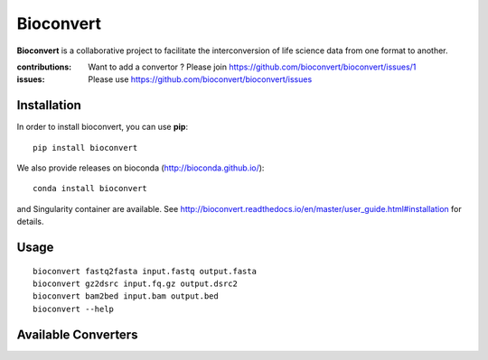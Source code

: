 Bioconvert
==========

**Bioconvert** is a collaborative project to facilitate the interconversion of life science data from one format to another.

.. image:: https://badge.fury.io/py/bioconvert.svg
    :target: https://pypi.python.org/pypi/bioconvert

.. image:: https://secure.travis-ci.org/bioconvert/bioconvert.png
    :target: http://travis-ci.org/bioconvert/bioconvert

.. image:: https://coveralls.io/repos/github/bioconvert/bioconvert/badge.svg?branch=master
   :target: https://coveralls.io/github/bioconvert/bioconvert?branch=master

.. image:: http://readthedocs.org/projects/bioconvert/badge/?version=master
    :target: http://bioconvert.readthedocs.org/en/master/?badge=master
    :alt: Documentation Status

.. .. image:: https://badges.gitter.im/bioconvert/bioconvert.svg
    :target: https://gitter.im/bioconvert/Lobby?source=orgpage

.. image::  https://img.shields.io/github/issues/bioconvert/bioconvert.svg
    :target:  https://github.com/bioconvert/bioconvert/issues

.. image:: https://www.singularity-hub.org/static/img/hosted-singularity--hub-%23e32929.svg
   :target: https://singularity-hub.org/collections/135

.. image:: https://anaconda.org/bioconda/bioconvert/badges/platforms.svg
   :target: https://anaconda.org/bioconda/bioconvert

.. image::  https://anaconda.org/bioconda/bioconvert/badges/installer/conda.svg
    :target: https://conda.anaconda.org/bioconda
    
.. image:: https://mybinder.org/badge_logo.svg
    :target: https://mybinder.org/v2/gh/truatpasteurdotfr/bioconvert/master


:contributions: Want to add a convertor ? Please join https://github.com/bioconvert/bioconvert/issues/1
:issues: Please use https://github.com/bioconvert/bioconvert/issues


Installation
###############

In order to install bioconvert, you can use **pip**::

    pip install bioconvert

We also provide releases on bioconda (http://bioconda.github.io/)::

    conda install bioconvert

and Singularity container are available. See
http://bioconvert.readthedocs.io/en/master/user_guide.html#installation for
details.

Usage
##########

::

    bioconvert fastq2fasta input.fastq output.fasta
    bioconvert gz2dsrc input.fq.gz output.dsrc2
    bioconvert bam2bed input.bam output.bed
    bioconvert --help

Available Converters
#######################

.. image:: https://raw.githubusercontent.com/bioconvert/bioconvert/master/doc/conversion.png
    :width: 80%


